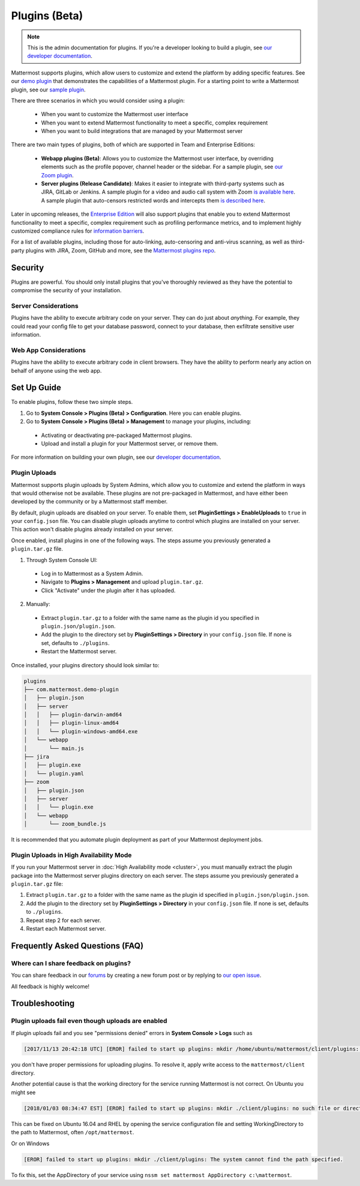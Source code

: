 Plugins (Beta)
===============

.. note::
  This is the admin documentation for plugins. If you're a developer looking to build a plugin, see `our developer documentation <https://developers.mattermost.com/extend/plugins>`__.

Mattermost supports plugins, which allow users to customize and extend the platform by adding specific features. See our `demo plugin <https://github.com/mattermost/mattermost-plugin-demo>`__ that demonstrates the capabilities of a Mattermost plugin. For a starting point to write a Mattermost plugin, see our `sample plugin <https://github.com/mattermost/mattermost-plugin-sample>`__.

There are three scenarios in which you would consider using a plugin:

 - When you want to customize the Mattermost user interface
 - When you want to extend Mattermost functionality to meet a specific, complex requirement
 - When you want to build integrations that are managed by your Mattermost server

There are two main types of plugins, both of which are supported in Team and Enterprise Editions:

 - **Webapp plugins (Beta)**: Allows you to customize the Mattermost user interface, by overriding elements such as the profile popover, channel header or the sidebar. For a sample plugin, see `our Zoom plugin <https://github.com/mattermost/mattermost-plugin-zoom>`__.
 - **Server plugins (Release Candidate)**: Makes it easier to integrate with third-party systems such as JIRA, GitLab or Jenkins. A sample plugin for a video and audio call system with Zoom `is available here <https://github.com/mattermost/mattermost-plugin-zoom>`__. A sample plugin that auto-censors restricted words and intercepts them `is described here <https://forum.mattermost.org/t/coming-soon-apiv4-mattermost-post-intercept/4982>`__.

Later in upcoming releases, the `Enterprise Edition <https://about.mattermost.com/pricing>`__ will also support plugins that enable you to extend Mattermost functionality to meet a specific, complex requirement such as profiling performance metrics, and to implement highly customized compliance rules for `information barriers <http://www.17a-4.com/supervision-information-barriers/>`__.

For a list of available plugins, including those for auto-linking, auto-censoring and anti-virus scanning, as well as third-party plugins with JIRA, Zoom, GitHub and more, see the `Mattermost plugins repo <https://github.com/mattermost/mattermost-plugins>`__. 

Security
--------
Plugins are powerful. You should only install plugins that you've thoroughly reviewed as they have the potential to compromise the security of your installation.

Server Considerations
~~~~~~~~~~~~~~~~~~~~~
Plugins have the ability to execute arbitrary code on your server. They can do just about *anything*. For example, they could read your config file to get your database password, connect to your database, then exfiltrate sensitive user information.

Web App Considerations
~~~~~~~~~~~~~~~~~~~~~~
Plugins have the ability to execute arbitrary code in client browsers. They have the ability to perform nearly any action on behalf of anyone using the web app.

Set Up Guide
--------------

To enable plugins, follow these two simple steps.

1) Go to **System Console > Plugins (Beta) > Configuration**. Here you can enable plugins.
2) Go to **System Console > Plugins (Beta) > Management** to manage your plugins, including:

 - Activating or deactivating pre-packaged Mattermost plugins.
 - Upload and install a plugin for your Mattermost server, or remove them.

For more information on building your own plugin, see our `developer documentation <https://developers.mattermost.com/extend/plugins/>`__.

Plugin Uploads
~~~~~~~~~~~~~~~~~~

Mattermost supports plugin uploads by System Admins, which allow you to customize and extend the platform in ways that would otherwise not be available. These plugins are not pre-packaged in Mattermost, and have either been developed by the community or by a Mattermost staff member.

By default, plugin uploads are disabled on your server. To enable them, set **PluginSettings > EnableUploads** to ``true`` in your ``config.json`` file. You can disable plugin uploads anytime to control which plugins are installed on your server. This action won't disable plugins already installed on your server.

Once enabled, install plugins in one of the following ways. The steps assume you previously generated a ``plugin.tar.gz`` file.

1) Through System Console UI:
 - Log in to Mattermost as a System Admin.
 - Navigate to **Plugins > Management** and upload ``plugin.tar.gz``.
 - Click "Activate" under the plugin after it has uploaded.

2) Manually:
 - Extract ``plugin.tar.gz`` to a folder with the same name as the plugin id you specified in ``plugin.json/plugin.json``.
 - Add the plugin to the directory set by **PluginSettings > Directory** in your ``config.json`` file. If none is set, defaults to ``./plugins``.
 - Restart the Mattermost server.

Once installed, your plugins directory should look similar to:

.. code-block:: none

  plugins
  ├── com.mattermost.demo-plugin
  │   ├── plugin.json
  │   ├── server
  │   │   ├── plugin-darwin-amd64
  │   │   ├── plugin-linux-amd64
  │   │   └── plugin-windows-amd64.exe
  │   └── webapp
  │       └── main.js
  ├── jira
  │   ├── plugin.exe
  │   └── plugin.yaml
  ├── zoom
  │   ├── plugin.json
  │   ├── server
  │   │   └── plugin.exe
  │   └── webapp
  │       └── zoom_bundle.js

It is recommended that you automate plugin deployment as part of your Mattermost deployment jobs.

Plugin Uploads in High Availability Mode
~~~~~~~~~~~~~~~~~~~~~~~~~~~~~~~~~~~~~~~~~~~~~~~~~~~~~~

If you run your Mattermost server in :doc:`High Availability mode <cluster>`, you must manually extract the plugin package into the Mattermost server plugins directory on each server. The steps assume you previously generated a ``plugin.tar.gz`` file:

1. Extract ``plugin.tar.gz`` to a folder with the same name as the plugin id specified in ``plugin.json/plugin.json``.
2. Add the plugin to the directory set by **PluginSettings > Directory** in your ``config.json`` file. If none is set, defaults to ``./plugins``.
3. Repeat step 2 for each server.
4. Restart each Mattermost server.

Frequently Asked Questions (FAQ)
---------------------------------

Where can I share feedback on plugins?
~~~~~~~~~~~~~~~~~~~~~~~~~~~~~~~~~~~~~~~

You can share feedback in our `forums <https://forum.mattermost.org>`__ by creating a new forum post or by replying to `our open issue <https://forum.mattermost.org/t/mattermost-plugins-in-beta/4123>`__.

All feedback is highly welcome!

Troubleshooting
-----------------

Plugin uploads fail even though uploads are enabled
~~~~~~~~~~~~~~~~~~~~~~~~~~~~~~~~~~~~~~~~~~~~~~~~~~~~~

If plugin uploads fail and you see "permissions denied" errors in **System Console > Logs**  such as 

.. code-block:: text

  [2017/11/13 20:42:18 UTC] [EROR] failed to start up plugins: mkdir /home/ubuntu/mattermost/client/plugins: permission denied

you don't have proper permissions for uploading plugins. To resolve it, apply write access to the ``mattermost/client`` directory.

Another potential cause is that the working directory for the service running Mattermost is not correct. On Ubuntu you might see

.. code-block:: text

    [2018/01/03 08:34:47 EST] [EROR] failed to start up plugins: mkdir ./client/plugins: no such file or directory

This can be fixed on Ubuntu 16.04 and RHEL by opening the service configuration file and setting WorkingDirectory to the path to Mattermost, often ``/opt/mattermost``.

Or on Windows

.. code-block:: text

    [EROR] failed to start up plugins: mkdir ./client/plugins: The system cannot find the path specified.

To fix this, set the AppDirectory of your service using ``nssm set mattermost AppDirectory c:\mattermost``.

